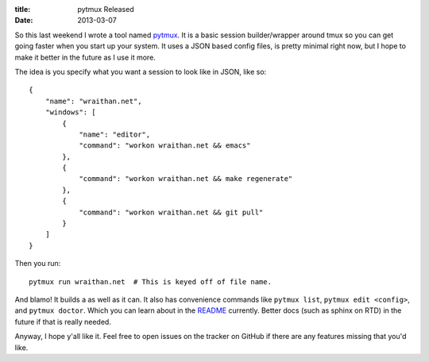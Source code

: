 :title: pytmux Released
:date: 2013-03-07

So this last weekend I wrote a tool named pytmux_. It is a basic session
builder/wrapper around tmux so you can get going faster when you start up your
system. It uses a JSON based config files, is pretty minimal right now, but I
hope to make it better in the future as I use it more.

The idea is you specify what you want a session to look like in JSON, like so::

  {
      "name": "wraithan.net",
      "windows": [
          {
              "name": "editor",
              "command": "workon wraithan.net && emacs"
          },
          {
              "command": "workon wraithan.net && make regenerate"
          },
          {
              "command": "workon wraithan.net && git pull"
          }
      ]
  }

Then you run::

  pytmux run wraithan.net  # This is keyed off of file name.

And blamo! It builds a as well as it can. It also has convenience commands like
``pytmux list``, ``pytmux edit <config>``, and ``pytmux doctor``. Which you can
learn about in the README_ currently. Better docs (such as sphinx on RTD) in
the future if that is really needed.

Anyway, I hope y'all like it. Feel free to open issues on the tracker on GitHub
if there are any features missing that you'd like.

.. _pytmux: https://github.com/wraithan/pytmux
.. _README: https://github.com/wraithan/pytmux/blob/master/README.rst
